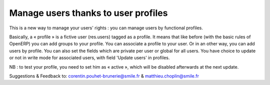Manage users thanks to user profiles
------------------------------------

This is a new way to manage your users' rights :
you can manage users by functional profiles.

Basically, a « profile » is a fictive user (res.users) tagged as a profile. It
means that like before (with the basic rules of OpenERP) you can add groups to
your profile. You can associate a profile to your user. Or in an other way, you
can add users by profile. You can also set the fields which are private per
user or global for all users. You have choice to update or not in write mode
for associated users,  with field 'Update users' in profiles.

NB : to test your profile, you need to set him as « active », which will be
disabled afterwards at the next update.

Suggestions & Feedback to: corentin.pouhet-brunerie@smile.fr &
matthieu.choplin@smile.fr
